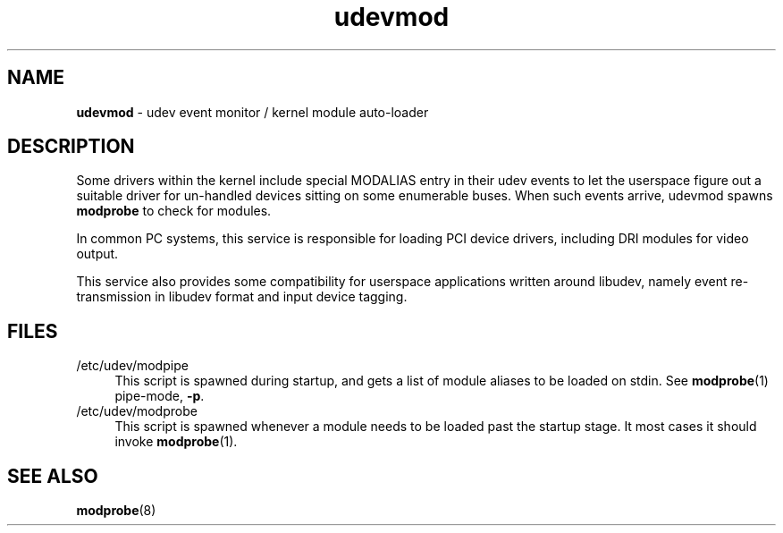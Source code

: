 .TH udevmod 8
'''
.SH NAME
\fBudevmod\fR \- udev event monitor / kernel module auto-loader
'''
.SH DESCRIPTION
Some drivers within the kernel include special MODALIAS entry in their udev
events to let the userspace figure out a suitable driver for un-handled devices
sitting on some enumerable buses. When such events arrive, udevmod spawns
\fBmodprobe\fR to check for modules.
.P
In common PC systems, this service is responsible for loading PCI device
drivers, including DRI modules for video output.
.P
This service also provides some compatibility for userspace applications
written around libudev, namely event re-transmission in libudev format and
input device tagging.
'''
.SH FILES
.IP "/etc/udev/modpipe" 4
This script is spawned during startup, and gets a list of module aliases
to be loaded on stdin. See \fBmodprobe\fR(1) pipe-mode, \fB-p\fR.
.IP "/etc/udev/modprobe" 4
This script is spawned whenever a module needs to be loaded past the startup
stage. It most cases it should invoke \fBmodprobe\fR(1).
'''
.SH SEE ALSO
\fBmodprobe\fR(8)
